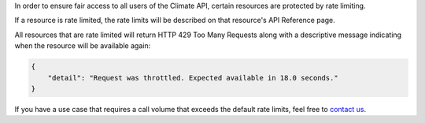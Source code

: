 
In order to ensure fair access to all users of the Climate API, certain resources are protected by rate limiting.

If a resource is rate limited, the rate limits will be described on that resource's API Reference page.

All resources that are rate limited will return HTTP 429 Too Many Requests along with a descriptive message indicating when the resource will be available again:

.. code-block:: json

    {
        "detail": "Request was throttled. Expected available in 18.0 seconds."
    }


If you have a use case that requires a call volume that exceeds the default rate limits, feel free to `contact us`_.

.. _`contact us`: support@futurefeelslike.com

